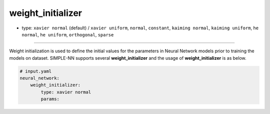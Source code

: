 ==================
weight_initializer
==================

- type: ``xavier normal`` (default) / ``xavier uniform``, ``normal``, ``constant``, ``kaiming normal``, ``kaiming uniform``, ``he normal``, ``he uniform``, ``orthogonal``, ``sparse``

----

Weight initialization is used to define the initial values for the parameters in Neural Network models prior to training the models on dataset. SIMPLE-NN supports several **weight_initializer** and the usage of **weight_initializer** is as below.

.. code-block:: yaml

    # input.yaml
    neural_network:
        weight_initializer:
            type: xavier normal
            params: 
